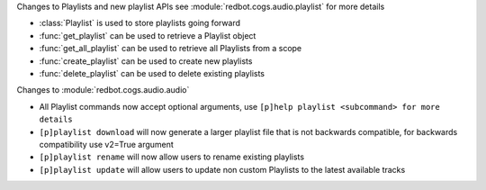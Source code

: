 Changes to Playlists and new playlist APIs see :module:`redbot.cogs.audio.playlist` for more details

- :class:`Playlist` is used to store playlists going forward
- :func:`get_playlist` can be used to retrieve a Playlist object
- :func:`get_all_playlist` can be used to retrieve all Playlists from a scope
- :func:`create_playlist` can be used to create new playlists
- :func:`delete_playlist` can be used to delete existing playlists

Changes to :module:`redbot.cogs.audio.audio`

- All Playlist commands now accept optional arguments, use ``[p]help playlist <subcommand> for more details``
- ``[p]playlist download`` will now generate a larger playlist file that is not backwards compatible, for backwards compatibility use v2=True argument
- ``[p]playlist rename`` will now allow users to rename existing playlists
- ``[p]playlist update`` will allow users to update non custom Playlists to the latest available tracks

